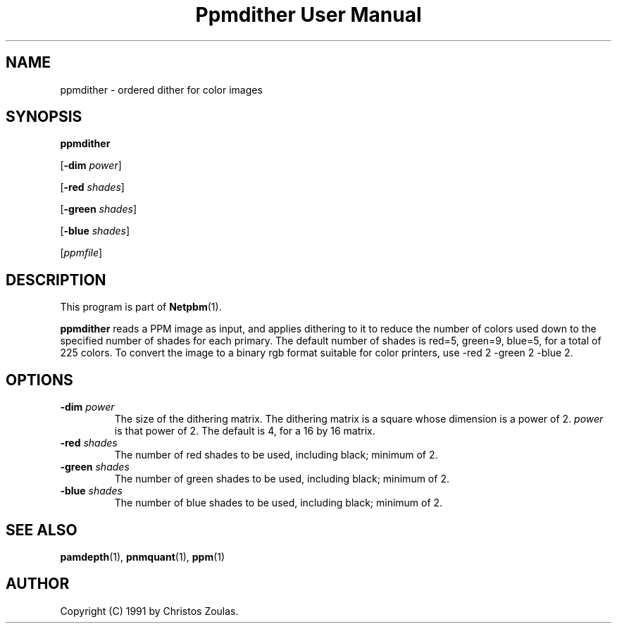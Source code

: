." This man page was generated by the Netpbm tool 'makeman' from HTML source.
." Do not hand-hack it!  If you have bug fixes or improvements, please find
." the corresponding HTML page on the Netpbm website, generate a patch
." against that, and send it to the Netpbm maintainer.
.TH "Ppmdither User Manual" 0 "14 July 1991" "netpbm documentation"

.UN lbAB
.SH NAME

ppmdither - ordered dither for color images

.UN lbAC
.SH SYNOPSIS

\fBppmdither\fP

[\fB-dim\fP \fIpower\fP]

[\fB-red\fP \fIshades\fP]

[\fB-green\fP \fIshades\fP]

[\fB-blue\fP \fIshades\fP]

[\fIppmfile\fP]

.UN lbAD
.SH DESCRIPTION
.PP
This program is part of
.BR Netpbm (1).
.PP
\fBppmdither\fP reads a PPM image as input, and applies dithering
to it to reduce the number of colors used down to the specified number
of shades for each primary.  The default number of shades is red=5,
green=9, blue=5, for a total of 225 colors.  To convert the image to a
binary rgb format suitable for color printers, use -red 2 -green 2
-blue 2.

.UN lbAE
.SH OPTIONS


.TP
\fB-dim\fP \fIpower\fP
 The size of the dithering matrix.  The dithering matrix is a
square whose dimension is a power of 2.  \fIpower\fP is that power of
2.  The default is 4, for a 16 by 16 matrix.

.TP
\fB-red\fP \fIshades\fP
The number of red shades to be used, including black; minimum of 2.

.TP
\fB-green\fP \fIshades\fP
The number of green shades to be used, including black; minimum of 2.

.TP
\fB-blue\fP \fIshades\fP
The number of blue shades to be used, including black; minimum of 2.


.UN lbAF
.SH SEE ALSO
.BR pamdepth (1),
.BR pnmquant (1),
.BR ppm (1)

.UN lbAG
.SH AUTHOR

Copyright (C) 1991 by Christos Zoulas.
